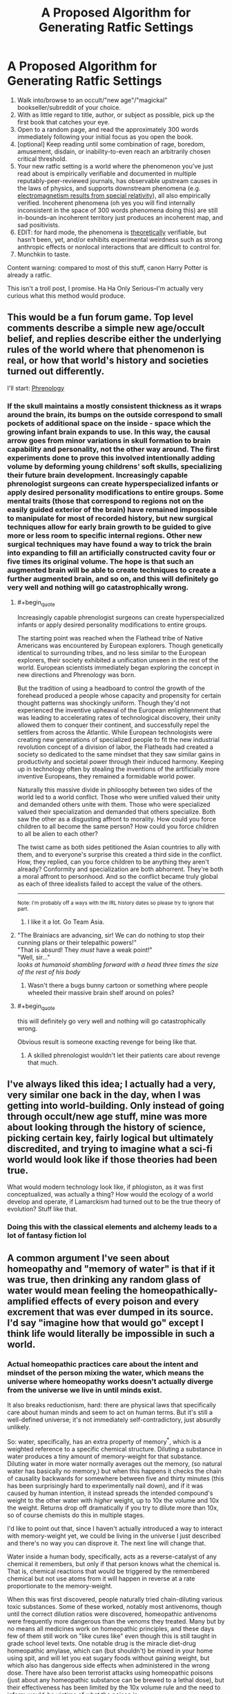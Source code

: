 #+TITLE: A Proposed Algorithm for Generating Ratfic Settings

* A Proposed Algorithm for Generating Ratfic Settings
:PROPERTIES:
:Author: Soren_Tycho
:Score: 63
:DateUnix: 1545688372.0
:END:
1. Walk into/browse to an occult/"new age"/"magickal" bookseller/subreddit of your choice.
2. With as little regard to title, author, or subject as possible, pick up the first book that catches your eye.
3. Open to a random page, and read the approximately 300 words immediately following your initial focus as you open the book.
4. [optional] Keep reading until some combination of rage, boredom, amusement, disdain, or inability-to-even reach an arbitrarily chosen critical threshold.
5. Your new ratfic setting is a world where the phenomenon you've just read about is empirically verifiable and documented in multiple reputably-peer-reviewed journals, has observable upstream causes in the laws of physics, and supports downstream phenomena (e.g. [[https://en.wikipedia.org/wiki/Relativistic_electromagnetism][electromagnetism results from special relativity]]), all also empirically verified. Incoherent phenomena (oh yes you will find internally inconsistent in the space of 300 words phenomena doing this) are still in-bounds--an incoherent territory just produces an incoherent map, and sad positivists.
6. EDIT: for hard mode, the phenomena is _theoretically_ verifiable, but hasn't been, yet, and/or exhibits experimental weirdness such as strong anthropic effects or nonlocal interactions that are difficult to control for.
7. Munchkin to taste.

Content warning: compared to most of this stuff, canon Harry Potter is already a ratfic.

This isn't a troll post, I promise. Ha Ha Only Serious--I'm actually very curious what this method would produce.


** This would be a fun forum game. Top level comments describe a simple new age/occult belief, and replies describe either the underlying rules of the world where that phenomenon is real, or how that world's history and societies turned out differently.

I'll start: [[https://en.wikipedia.org/wiki/Phrenology][Phrenology]]
:PROPERTIES:
:Author: daytodave
:Score: 10
:DateUnix: 1545716284.0
:END:

*** If the skull maintains a mostly consistent thickness as it wraps around the brain, its bumps on the outside correspond to small pockets of additional space on the inside - space which the growing infant brain expands to use. In this way, the causal arrow goes from minor variations in skull formation to brain capability and personality, not the other way around. The first experiments done to prove this involved intentionally adding volume by deforming young childrens' soft skulls, specializing their future brain development. Increasingly capable phrenologist surgeons can create hyperspecialized infants or apply desired personality modifications to entire groups. Some mental traits (those that correspond to regions not on the easily guided exterior of the brain) have remained impossible to manipulate for most of recorded history, but new surgical techniques allow for early brain growth to be guided to give more or less room to specific internal regions. Other new surgical techniques may have found a way to trick the brain into expanding to fill an artificially constructed cavity four or five times its original volume. The hope is that such an augmented brain will be able to create techniques to create a further augmented brain, and so on, and this will definitely go very well and nothing will go catastrophically wrong.
:PROPERTIES:
:Author: jaspercb
:Score: 19
:DateUnix: 1545726293.0
:END:

**** #+begin_quote
  Increasingly capable phrenologist surgeons can create hyperspecialized infants or apply desired personality modifications to entire groups.
#+end_quote

The starting point was reached when the Flathead tribe of Native Americans was encountered by European explorers. Though genetically identical to surrounding tribes, and no less similar to the European explorers, their society exhibited a unification unseen in the rest of the world. European scientists immediately began exploring the concept in new directions and Phrenology was born.

But the tradition of using a headboard to control the growth of the forehead produced a people whose capacity and propensity for certain thought patterns was shockingly uniform. Though they'd not experienced the inventive upheaval of the European enlightenment that was leading to accelerating rates of technological discovery, their unity allowed them to conquer their continent, and successfully repel the settlers from across the Atlantic. While European technologists were creating new generations of specialized people to fit the new industrial revolution concept of a division of labor, the Flatheads had created a society so dedicated to the same mindset that they saw similar gains in productivity and societal power through their induced harmony. Keeping up in technology often by stealing the inventions of the artificially more inventive Europeans, they remained a formidable world power.

Naturally this massive divide in philosophy between two sides of the world led to a world conflict. Those who were unified valued their unity and demanded others unite with them. Those who were specialized valued their specialization and demanded that others specialize. Both saw the other as a disgusting affront to morality. How could you force children to all become the same person? How could you force children to all be alien to each other?

The twist came as both sides petitioned the Asian countries to ally with them, and to everyone's surprise this created a third side in the conflict. How, they replied, can you force children to be anything they aren't already? Conformity and specialization are both abhorrent. They're both a moral affront to personhood. And so the conflict became truly global as each of three idealists failed to accept the value of the others.

--------------

^{Note: I'm probably off a ways with the IRL history dates so please try to ignore that part.}
:PROPERTIES:
:Author: TheAtomicOption
:Score: 7
:DateUnix: 1545951832.0
:END:

***** I like it a lot. Go Team Asia.
:PROPERTIES:
:Author: dinoseen
:Score: 1
:DateUnix: 1546088784.0
:END:


**** "The Brainiacs are advancing, sir! We can do nothing to stop their cunning plans or their telepathic powers!"\\
"That is absurd! They /must/ have a weak point!"\\
"Well, sir..."\\
/looks at humanoid shambling forward with a head three times the size of the rest of his body/
:PROPERTIES:
:Author: SimoneNonvelodico
:Score: 1
:DateUnix: 1545822076.0
:END:

***** Wasn't there a bugs bunny cartoon or something where people wheeled their massive brain shelf around on poles?
:PROPERTIES:
:Author: lolbifrons
:Score: 1
:DateUnix: 1545858417.0
:END:


**** #+begin_quote
  this will definitely go very well and nothing will go catastrophically wrong.
#+end_quote

Obvious result is someone exacting revenge for being like that.
:PROPERTIES:
:Author: kaukamieli
:Score: 1
:DateUnix: 1545830731.0
:END:

***** A skilled phrenologist wouldn't let their patients care about revenge that much.
:PROPERTIES:
:Author: daytodave
:Score: 2
:DateUnix: 1545848077.0
:END:


** I've always liked this idea; I actually had a very, very similar one back in the day, when I was getting into world-building. Only instead of going through occult/new age stuff, mine was more about looking through the history of science, picking certain key, fairly logical but ultimately discredited, and trying to imagine what a sci-fi world would look like if those theories had been true.

What would modern technology look like, if phlogiston, as it was first conceptualized, was actually a thing? How would the ecology of a world develop and operate, if Lamarckism had turned out to be the true theory of evolution? Stuff like that.
:PROPERTIES:
:Author: AforAnansi
:Score: 5
:DateUnix: 1545755095.0
:END:

*** Doing this with the classical elements and alchemy leads to a lot of fantasy fiction lol
:PROPERTIES:
:Author: lolbifrons
:Score: 2
:DateUnix: 1545858592.0
:END:


** A common argument I've seen about homeopathy and "memory of water" is that if it was true, then drinking any random glass of water would mean feeling the homeopathically-amplified effects of every poison and every excrement that was ever dumped in its source. I'd say "imagine how that would go" except I think life would literally be impossible in such a world.
:PROPERTIES:
:Author: SimoneNonvelodico
:Score: 5
:DateUnix: 1545820695.0
:END:

*** Actual homeopathic practices care about the intent and mindset of the person mixing the water, which means the universe where homeopathy works doesn't actually diverge from the universe we live in until minds exist.

It also breaks reductionism, hard: there are physical laws that specifically care about human minds and seem to act on human terms. But it's still a well-defined universe; it's not immediately self-contradictory, just absurdly unlikely.

So: water, specifically, has an extra property of memory^{*}, which is a weighted reference to a specific chemical structure. Diluting a substance in water produces a tiny amount of memory-weight for that substance. Diluting water in more water normally averages out the memory, (so natural water has basically no memory,) but when this happens it checks the chain of causality backwards for somewhere between five and thirty minutes (this has been surprisingly hard to experimentally nail down), and if it was caused by human intention, it instead spreads the intended compound's weight to the other water with /higher/ weight, up to 10x the volume and 10x the weight. Returns drop off dramatically if you try to dilute more than 10x, so of course chemists do this in multiple stages.

I'd like to point out that, since I haven't actually introduced a way to interact with memory-weight yet, we could be living in the universe I just described and there's no way you can disprove it. The next line will change that.

Water inside a human body, specifically, acts as a reverse-catalyst of any chemical it remembers, but only if that person knows what the chemical is. That is, chemical reactions that would be triggered by the remembered chemical but not use atoms from it will happen in reverse at a rate proportionate to the memory-weight.

When this was first discovered, people naturally tried chain-diluting various toxic substances. Some of these worked, notably most antivenoms, though until the correct dilution ratios were discovered, homeopathic antivenoms were frequently more dangerous than the venoms they treated. Many but by no means all medicines work on homeopathic principles, and these days few of them still work on "like cures like" even though this is still taught in grade school level texts. One notable drug is the miracle diet-drug homeopathic amylase, which can (but shouldn't) be mixed in your home using spit, and will let you eat sugary foods without gaining weight, but which also has dangerous side effects when administered in the wrong dose. There have also been terrorist attacks using homeopathic poisons (just about any homeopathic substance can be brewed to a lethal dose), but their effectiveness has been limited by the 10x volume rule and the need to inform would-be victims of what the poison is.

(Now feel free to find amusing ways to break this.)

--------------

^{*} This also breaks reductionism but by nowhere near the same magnitude.
:PROPERTIES:
:Author: jtolmar
:Score: 7
:DateUnix: 1545863746.0
:END:


*** Noo... obviously it has to be shaken the right way, and it only causes positive things.
:PROPERTIES:
:Author: kaukamieli
:Score: 3
:DateUnix: 1545830875.0
:END:

**** Shaking clockwise enhances positive effects, shaking counterclockwise enhances negative ones. Most natural water flows move with turbulence that causes high vorticity, thus in water that's not specifically treated for homeopathic purposes the total outcome averages out to zero. Seems legit.
:PROPERTIES:
:Author: SimoneNonvelodico
:Score: 9
:DateUnix: 1545831403.0
:END:


*** To be fair the principle of like cures like would probably mean that any poisons dumped into the general water supply would become harmless as anyone drinking the water juts got a powerful inoculation against their detrimental effects.

​

Though that is an intersting point for world building. As it's unlikely that the practice of diluting waste in water to dispose of it would not exist if it in fact made toxins more potent, and that probably has some far reaching consequences.

​
:PROPERTIES:
:Author: turtleswamp
:Score: 3
:DateUnix: 1545841594.0
:END:

**** Then would beneficial substances, if diluted, neutralise their own effects? One would expect any kind of useful natural phenomenon to have a flip side.

But yes, it's an interesting setting, thinking about it. Lots of weird consequences in the chemical industry as well.
:PROPERTIES:
:Author: SimoneNonvelodico
:Score: 1
:DateUnix: 1545844304.0
:END:

***** Not sure. All my knowledge about Homeopathy came from Wikipedia and was filtered through my own expectation that it's probably not actually as stupid as it sounds, but also probably doesn't work to any intellectually honest degree.

So roleplaying as a believer a bit: The reason "like cures like" is that your body has existing adaptive defences against poison and disease, but they don't work if your first encounter with a threat kills you as they need time to learn. So controlled exposure to something dangerous lets your defenses adapt without putting you at serious risk. That the mixture's potency increases with dilution is a misconception, the reality is that a more potent agent must be diluted more to bring it into the proper range to train your defenses without harming you.

Beneficial substances usually don't provoke the same defensive responce, so you won't be in danger from limited exposure, though over use of beneficial substances (like most "mainstream" medicine) can cause your defences against what the medicine cures to atrophy leading to dependence. But that won't happen with homeopathic concentrations of even beneficial substances.
:PROPERTIES:
:Author: turtleswamp
:Score: 3
:DateUnix: 1545852559.0
:END:

****** #+begin_quote
  That the mixture's potency increases with dilution is a misconception, the reality is that a more potent agent must be diluted more to bring it into the proper range to train your defenses without harming you.
#+end_quote

But that's the essence of homeopathy. There are legitimate things that work the way you described - vaccines, to begin with, and "mithridatism", aka poison immunity acquired through small doses of the same poisons. Homeopathy instead relies on two ideas:

- looking at symptoms, not root causes: so to cure e.g. a cold you'll take a toxin, /any/ toxin, that would cause the same effects as the cold. It doesn't matter if it's the thing that actually causes it.

- dilution increases potency: this is the really wacky part. Modern practitioners try to justify this with some mumbo-jumbo about quantum mechanics and water memory, which is the idea that I brought up above. If you removed this, you'd have a relatively legitimate medical principle, and then there would be no magic at all to munchkin.

(as a matter of fact, yes, it absolutely /is/ as stupid as it sounds. More, in fact. The original inventor of homeopathy recommended practices such as shaking the mixtures on top of a Bible. And one of the most popular homeopathic 'remedies', Oscillococcinum, is literally an extreme dilution of a bacterium that doesn't exist: its inventor only thought he had discovered a micro-organism when all he was seeing was bubbles in his microscope)
:PROPERTIES:
:Author: SimoneNonvelodico
:Score: 1
:DateUnix: 1545854056.0
:END:

******* To clarify, I doubt you will find any actual seller of homeopathic remedies, or believer in homeopathy who is willing to defend the claim that diluting a substance makes it stronger in the general sense. Quackery tends to either appeal to common sense or encourage repeat business. Diluting things making them stronger doesn't do either.

I'd expect them to have an explanation for why the effectiveness of the remedy is separate from the potency in the conventional sense. And that THAT is the whole thing behind the "water memory" woo. Rather than an explanation of why some easily observable fact is wrong.

It's the difference between:

I put a drop of beer in this keg of water thereby making a keg of the strongest beer ever!

and

I took a drop of beer, then diluted it according the the proper practices thereby making a remedy (no longer containing any alcohol) which will cure your whisky hangover. I can also mix a stronger version that will also work for migraines but that costs extra.
:PROPERTIES:
:Author: turtleswamp
:Score: 1
:DateUnix: 1545942647.0
:END:

******** #+begin_quote
  To clarify, I doubt you will find any actual seller of homeopathic remedies, or believer in homeopathy who is willing to defend the claim that diluting a substance makes it stronger in the general sense.
#+end_quote

I wouldn't be so sure. I don't hang out with quacks very often, but see for yourself what the website of Boiron, the main company in the field, has to say on the matter:

[[https://www.boironusa.com/education-training/faq/]]

I agree that it's not literally "diluting makes all the substances' properties stronger", but the idea is that stronger dilutions ARE stronger medication. Though they also magically never cause side effects because reasons.
:PROPERTIES:
:Author: SimoneNonvelodico
:Score: 1
:DateUnix: 1545944966.0
:END:

********* Reading that FAQ I'd say it supports my point regarding people not actually believing the dilution=stronger thing. Or at least, in the seller not being willing to make said claim.

In several questions they state that any undesirable properties of the original substance are absent from a diluted mixture. They also claim the dilution process is transforming the solution into a medecine, and they are (I suspect deliberlty) vague about what actual change in properties facilitates different levels of dilution being suitable for different symptoms. It would be posible for example to read that explanation an interpret the dilution process as a way to selectively remove undesirable properties from the solution by somehow protecting the desirable properties from the normal weakening caused by diluting them. In which case each dilution makes the remedy "purer" not "stronger".

They did take a different approach to explaining why the dilution is important than I did in my RP. Theirs is probably a bit more resilient in that somone who knows math could call mine out by proving the concentrations recommended can't have any active ingredient and my explanation required there to be some active ingredient. Theirs makes fewer falsifiable claims which makes it better woo.
:PROPERTIES:
:Author: turtleswamp
:Score: 1
:DateUnix: 1545955196.0
:END:

********** Yeah, but they say weaker dilutions are for local symptoms, stronger dilutions for general ones. Your idea of it being interpreted as a purification certainly makes sense, but while it does avoid saying outright that "more diluted = more powerful", probably because of how counter-intuitive and stupid that sounds, it does imply it.

Anyway, I guess to make some world-building out of this you would have to tweak a bit the rules. When the way it works is by definition "it only has positive effects, no negatives" that's basically cheating.
:PROPERTIES:
:Author: SimoneNonvelodico
:Score: 1
:DateUnix: 1545994103.0
:END:

*********** Only having positive effects doesn't mean it can't be used to cause complications.

Some jackass feeding a homeopathic mixture of penicillin to an e-coli culture could cause rather a lot of damage for example. After all being immune to antibiotics would be pretty beneficial for an e-coli culture.
:PROPERTIES:
:Author: turtleswamp
:Score: 1
:DateUnix: 1546020880.0
:END:

************ Ah, but you're at least assuming it works on non-humans too. But that doesn't really work: if it cures me, it has a positive effect on me, and a negative one on whatever bacterium/virus plagues me. So it's clearly anthropocentric anyway.
:PROPERTIES:
:Author: SimoneNonvelodico
:Score: 1
:DateUnix: 1546022189.0
:END:

************* I did assume that, but also this is a thing: [[https://www.homeoanimal.com/]]

However you're assuming that Homeopathy harms the pathogen. Homeopathy is suppsoed to actually act on symptoms. If you remove all the negative symptoms that pathogen causes, you also remove the need to get rid of it. Humans have a number of benign microfauna living inside them normally what's one more?

Anyway you're also assuming that the remedy directly harms the pathogen rather than via a second or higher order consequence. When in a competitive environment things need not be so direct.

For example consider two colonies of microbes (call them A and B). They compete for food and have evolved symmetrical but distinct chemical agents such that each colony can tolerate its own toxin but can't tolerate the other colony's toxin.

Now, We introduce a homeopathic remedy to inoculate microbes against colony A's toxin. Both colonies (considered independently) get a purely beneficial effect with no side effects. However the consequences of making colony B immune to Colony A's toxin without also making Colony A immune to Colony B's is likely the extinction of Colony A as Colony B can now invade Colony A's territory and push Colony A out.
:PROPERTIES:
:Author: turtleswamp
:Score: 1
:DateUnix: 1546025936.0
:END:


*** Wouldn't people just drink concetrated sewage so as to minimize the effects?
:PROPERTIES:
:Author: lolbifrons
:Score: 2
:DateUnix: 1545858757.0
:END:


** I love this idea. New age bullshit is some of my favorite bullshit.

If you don't feel like tracking down your own new age woo, try picking a random video from [[https://www.youtube.com/user/TheSpiritScience/videos][Spirit Science]] for this exercise. They make excellent, well-produced videos about the author's world views, which include seemingly every new age belief and new age themed conspiracy theory. I usually recommend the crystals movie since it's mostly nonsense supported by casual asides to even more outlandish nonsense, or the human history movie since it's an hour straight of the most gonzo D&D setting ever except it's supposed to be real world history. But those are actually so dense with this stuff that you probably shouldn't try this challenge with those specific videos (or at least do as OP suggests and stop early).
:PROPERTIES:
:Author: jtolmar
:Score: 4
:DateUnix: 1545792211.0
:END:

*** Too late, I've been thinking about a Spirit Science Human History Movie/Evangelion fic off and on for a couple of years now :P
:PROPERTIES:
:Author: Radioterrill
:Score: 3
:DateUnix: 1545900441.0
:END:

**** Omg do it.

All I know about Eva is that it has traumatized kids piloting giant robots to fight cosmic horrors. And that feels like a natural fit for Spirit Science's Human History Movie.
:PROPERTIES:
:Author: jtolmar
:Score: 1
:DateUnix: 1545932364.0
:END:


** Makes sense. Pact by Wildbow is basically a 'What if /x/ was all true?', while Unsong is also that, except for Abrahamic religions.
:PROPERTIES:
:Score: 3
:DateUnix: 1545699952.0
:END:

*** Uh, no. Unsong is "What if Jewish Kabbalah and a few other things were literally true?" Christianity wouldn't be anything like that, and I don't think Islam or most other Jewish sects would be ether.
:PROPERTIES:
:Author: Evan_Th
:Score: 14
:DateUnix: 1545704030.0
:END:

**** UNSONG is a self-similar reflection of god, in the same sense that all things are fractally identically to god. Also, whale puns.
:PROPERTIES:
:Author: GaBeRockKing
:Score: 15
:DateUnix: 1545705258.0
:END:

***** UNSONG is a notarikon for the Explicit Name?
:PROPERTIES:
:Author: Frommerman
:Score: 1
:DateUnix: 1545798702.0
:END:

****** Well judging by the first letter of each chapter title...
:PROPERTIES:
:Author: GaBeRockKing
:Score: 3
:DateUnix: 1545801218.0
:END:


**** Oh, yeah. I haven't got that far into the story and I admit about not being really knowledgeable about religion, so I tried to compensate by being more vague/general.
:PROPERTIES:
:Score: 2
:DateUnix: 1545743322.0
:END:


**** But in theory Christianity's own cosmology should be grounded in the Ancient Testament. It's just that upon realisation of how unrealistic that was the newborn Church strategically backpedaled and branded it as metaphoric, thus deferring to Aristotle (and later to better authorities) on all matters of natural philosophy.
:PROPERTIES:
:Author: SimoneNonvelodico
:Score: 1
:DateUnix: 1545820576.0
:END:

***** Are you talking about the general cosmology such as the celestial sphere? The idea of getting power through saying Names of God is kabbalistic; it isn't found in the actual Old (or New) Testament, so Unsong clearly goes beyond Christianity at least in that regard.

But regarding cosmology, I dispute the assumption that a Christian cosmology should be clearly grounded in the Bible. There're some things the Bible doesn't cover, and Christianity has always filled them in by observation. As C. S. Lewis said, when the Bible tells us to feed the hungry, it doesn't give us cooking lessons. If the Bible explicitly says something on a point, that's another question... but as far as I know, the Old Testament references to a celestial sphere are all vague or poetic?
:PROPERTIES:
:Author: Evan_Th
:Score: 1
:DateUnix: 1545838067.0
:END:

****** I think the idea of the world as a tabernacle is usually read in the O.T., but you're right in that it's probably not very detailed in its cosmology. It just says stuff that makes it sound like it was very likely written by people who thought of the world as a box with the heavens acting as a lid of sorts, but it never outright comes out and /says/ that's how the world is, I think.
:PROPERTIES:
:Author: SimoneNonvelodico
:Score: 1
:DateUnix: 1545844397.0
:END:

******* #+begin_quote
  It just says stuff that makes it sound like it was very likely written by people who thought of the world as a box with the heavens acting as a lid of sorts, but it never outright comes out and says that's how the world is, I think.
#+end_quote

I agree too, as far as I can remember the OT. And the NT doesn't even hint in that direction, except for implications from Jesus' ascension and Paul's one reference to the "third heaven."
:PROPERTIES:
:Author: Evan_Th
:Score: 1
:DateUnix: 1545847164.0
:END:


**** The Hell in Unsong is a very Christian (or perhaps Islamic) conception of Hell. Jewish Hell (in the strains of Judaism that have a well-defined idea of what Hell might be like, and think it exists) is very different. Not disagreeing, just elaborating on what parts of the setting come under 'a few other things'.
:PROPERTIES:
:Author: waylandertheslayer
:Score: 1
:DateUnix: 1546131280.0
:END:


** The combination of flat-earth, all-circumnavigation-was-faked, and all-space-travel-was-faked, BUT science is still respected lends itself to some really interesting thoughts. If “gravity” were actually just a constant field, and The Edge impenetrable, what would a scientific expedition to The Edge, designed to break through, uncover as the underlying cause?
:PROPERTIES:
:Author: btown-begins
:Score: 1
:DateUnix: 1545833409.0
:END:

*** It wouldn't find a cause, just some elephants and a giant turtle.
:PROPERTIES:
:Author: kaukamieli
:Score: 3
:DateUnix: 1545848476.0
:END:


*** The "Earth" as people know it is actually a disc shaped mega structure constructed by aliens (or supernatural beings) to serve as something like a cultural or animal reserve for humanity. Perhaps the aliens accidentally destroyed the original Earth but had enough data (or enough time to evacuate people) that they could recreate humanity somewhere else and institute a masquerade.
:PROPERTIES:
:Author: MrCogmor
:Score: 2
:DateUnix: 1547994296.0
:END:


** [[http://emlia.org/pmwiki/pub/web/Tripocalypse.Tripocalypse.html]] This is how Narrative Causality works in this setting.
:PROPERTIES:
:Author: spiritplumber
:Score: 1
:DateUnix: 1545915353.0
:END:
